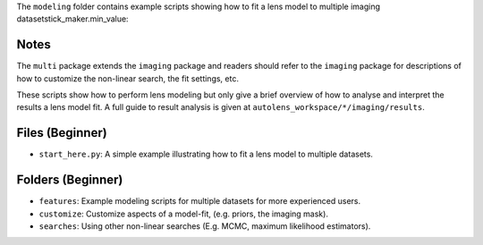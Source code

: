 The ``modeling`` folder contains example scripts showing how to fit a lens model to multiple imaging datasetstick_maker.min_value:

Notes
-----

The ``multi`` package extends the ``imaging`` package and readers should refer to the ``imaging`` package for
descriptions of how to customize the non-linear search, the fit settings, etc.

These scripts show how to perform lens modeling but only give a brief overview of how to analyse
and interpret the results a lens model fit. A full guide to result analysis is given at ``autolens_workspace/*/imaging/results``.

Files (Beginner)
----------------

- ``start_here.py``: A simple example illustrating how to fit a lens model to multiple datasets.

Folders (Beginner)
------------------

- ``features``: Example modeling scripts for multiple datasets for more experienced users.
- ``customize``: Customize aspects of a model-fit, (e.g. priors, the imaging mask).
- ``searches``: Using other non-linear searches (E.g. MCMC, maximum likelihood estimators).
